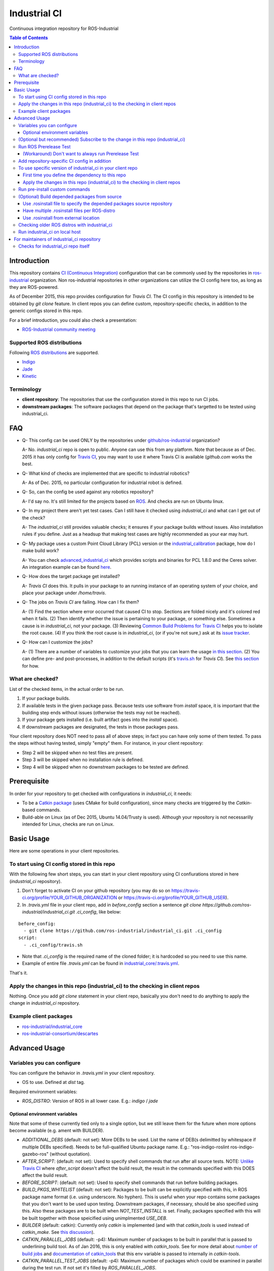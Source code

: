 ================
Industrial CI
================
Continuous integration repository for ROS-Industrial

.. contents:: Table of Contents
   :depth: 3

Introduction
============

This repository contains `CI (Continuous Integration) <https://en.wikipedia.org/wiki/Continuous_integration>`_ configuration that can be commonly used by the repositories in `ros-industrial <https://github.com/ros-industrial>`_ organization. Non ros-industrial repositories in other organizations can utilize the CI config here too, as long as they are ROS-powered.

As of December 2015, this repo provides configuration for `Travis CI`. The CI config in this repository is intended to be obtained by `git clone` feature. In client repos you can define custom, repository-specific checks, in addition to the generic configs stored in this repo.

For a brief introduction, you could also check a presentation:

* `ROS-Industrial community meeting <http://rosindustrial.org/news/2016/6/14/ros-i-community-web-meeting-june-2016>`_

Supported ROS distributions
----------------------------------

Following `ROS distributions <http://wiki.ros.org/action/login/Distributions>`_ are supported.

* `Indigo <http://wiki.ros.org/indigo>`_
* `Jade <http://wiki.ros.org/jade>`_
* `Kinetic <http://wiki.ros.org/kinetic>`_

Terminology
----------------

* **client repository**: The repositories that use the configuration stored in this repo to run CI jobs.
* **downstream packages**: The software packages that depend on the package that's targetted to be tested using industrial_ci.

FAQ
======

- Q- This config can be used ONLY by the repositories under `github/ros-industrial <https://github.com/ros-industrial>`_ organization?

  A- No. `industrial_ci` repo is open to public. Anyone can use this from any platform. Note that because as of Dec. 2015 it has only config for `Travis CI <https://travis-ci.org/>`_, you may want to use it where Travis CI is available (`github.com` works the best.

- Q- What kind of checks are implemented that are specific to industrial robotics?

  A- As of Dec. 2015, no particular configuration for industrial robot is defined.

- Q- So, can the config be used against any robotics repository?

  A- I'd say no. It's still limited for the projects based on `ROS <http://ros.org/>`_. And checks are run on Ubuntu linux.

- Q- In my project there aren't yet test cases. Can I still have it checked using `industrial_ci` and what can I get out of the check?

  A- The `industrial_ci` still provides valuable checks; it ensures if your package builds without issues. Also installation rules if you define. Just as a headsup that making test cases are highly recommended as your ear may hurt.

- Q- My package uses a custom Point Cloud Library (PCL) version or the `industrial_calibration <https://github.com/ros-industrial/industrial_calibration>`_ package, how do I make build work?

  A- You can check `advanced_industrial_ci <https://github.com/InstitutMaupertuis/advanced_industrial_ci>`_ which provides scripts and binaries for PCL 1.8.0 and the Ceres solver. An integration example can be found `here <https://github.com/InstitutMaupertuis/ensenso_extrinsic_calibration/blob/indigo-devel/.travis.yml>`_.

- Q- How does the target package get installed?

  A- `Travis CI` does this. It pulls in your package to an running instance of an operating system of your choice, and place your package under `/home/travis`.

- Q- The jobs on `Travis CI` are failing. How can I fix them?

  A- (1) Find the section where error occurred that caused CI to stop. Sections are folded nicely and it's colored red when it fails. (2) Then identify whether the issue is pertaining to your package, or something else. Sometimes a cause is in `industrial_ci`, not your package. (3) Reviewing `Common Build Problems for Travis CI <https://docs.travis-ci.com/user/common-build-problems>`_ helps you to isolate the root cause. (4) If you think the root cause is in `industrial_ci`, (or if you're not sure,) ask at its `issue tracker <https://github.com/ros-industrial/industrial_ci/issues>`_.

- Q- How can I customize the jobs?

  A- (1) There are a number of variables to customize your jobs that you can learn the usage `in this section <https://github.com/ros-industrial/industrial_ci/blob/master/README.rst#variables-you-can-configure>`_. (2) You can define pre- and post-processes, in addition to the default scripts (it's `travis.sh <https://github.com/ros-industrial/industrial_ci/blob/master/travis.sh>`_ for `Travis CI`). See `this section <https://github.com/ros-industrial/industrial_ci/blob/master/README.rst#run-pre-install-custom-commands>`_ for how.

What are checked?
------------------------------------

List of the checked items, in the actual order to be run.

1. If your package builds.
2. If available tests in the given package pass. Because tests use software from `install` space, it is important that the building step ends without issues (otherwise the tests may not be reached).
3. If your package gets installed (i.e. built artifact goes into the `install` space).
4. If downstream packages are designated, the tests in those packages pass.

Your client repository does NOT need to pass all of above steps; in fact you can have only some of them tested. To pass the steps without having tested, simply "empty" them. For instance, in your client repository:

* Step 2 will be skipped when no test files are present.
* Step 3 will be skipped when no installation rule is defined.
* Step 4 will be skipped when no downstream packages to be tested are defined.

Prerequisite
============

In order for your repository to get checked with configurations in `industrial_ci`, it needs:

* To be a `Catkin package <http://wiki.ros.org/ROS/Tutorials/catkin/CreatingPackage>`_ (uses CMake for build configuration), since many checks are triggered by the `Catkin`-based commands.
* Build-able on Linux (as of Dec 2015, Ubuntu 14.04/Trusty is used). Although your repository is not necessarilly intended for Linux, checks are run on Linux.

Basic Usage
===========

Here are some operations in your client repositories.

To start using CI config stored in this repo
--------------------------------------------------

With the following few short steps, you can start in your client repository using CI confiurations stored in here (`industrial_ci` repository).

1. Don't forget to activate CI on your github repository (you may do so on https://travis-ci.org/profile/YOUR_GITHUB_ORGANIZATION or https://travis-ci.org/profile/YOUR_GITHUB_USER).

2. In `.travis.yml` file in your client repo, add in `before_config` section a sentence `git clone https://github.com/ros-industrial/industrial_ci.git .ci_config`, like below:

::

  before_config:
    - git clone https://github.com/ros-industrial/industrial_ci.git .ci_config
  script:
    - .ci_config/travis.sh

* Note that `.ci_config` is the required name of the cloned folder; it is hardcoded so you need to use this name.
* Example of entire file `.travis.yml` can be found in `industrial_core/.travis.yml <https://github.com/ros-industrial/industrial_core/blob/indigo-devel/.travis.yml>`_.

That's it.

Apply the changes in this repo (industrial_ci) to the checking in client repos
----------------------------------------------------------------------------------

Nothing.
Once you add `git clone` statement in your client repo, basically you don't need to do anything to apply the change in `industrial_ci` repository.

Example client packages
-------------------------------

* `ros-industrial/industrial_core <https://github.com/ros-industrial/industrial_core/blob/indigo-devel/.travis.yml>`_
* `ros-industrial-consortium/descartes <https://github.com/ros-industrial-consortium/descartes/blob/indigo-devel/.travis.yml>`_

Advanced Usage
==============

Variables you can configure
------------------------------------

You can configure the behavior in `.travis.yml` in your client repository.

* OS to use. Defined at `dist` tag.

Required environment variables:

* `ROS_DISTRO`: Version of ROS in all lower case. E.g.: `indigo` / `jade`

Optional environment variables
++++++++++++++++++++++++++++++++

Note that some of these currently tied only to a single option, but we still leave them for the future when more options become available (e.g. ament with BUILDER).

* `ADDITIONAL_DEBS` (default: not set): More DEBs to be used. List the name of DEB(s delimitted by whitespace if multiple DEBs specified). Needs to be full-qualified Ubuntu package name. E.g.: "ros-indigo-roslint ros-indigo-gazebo-ros" (without quotation).
* `AFTER_SCRIPT`: (default: not set): Used to specify shell commands that run after all source tests. NOTE: `Unlike Travis CI <https://docs.travis-ci.com/user/customizing-the-build#Breaking-the-Build>`_ where `after_script` doesn't affect the build result, the result in the commands specified with this DOES affect the build result.
* `BEFORE_SCRIPT`: (default: not set): Used to specify shell commands that run before building packages.
* `BUILD_PKGS_WHITELIST` (default: not set): Packages to be built can be explicitly specified with this, in ROS package name format (i.e. using underscore. No hyphen). This is useful when your repo contains some packages that you don't want to be used upon testing. Downstream packages, if necessary, should be also specified using this. Also these packages are to be built when `NOT_TEST_INSTALL` is set. Finally, packages specified with this will be built together with those speicified using unimplmented `USE_DEB`.
* `BUILDER` (default: catkin): Currently only `catkin` is implemented (and with that `catkin_tools` is used instead of `catkin_make`. See `this discussion <https://github.com/ros-industrial/industrial_ci/issues/3>`_).
* `CATKIN_PARALLEL_JOBS` (default: -p4): Maximum number of packages to be built in parallel that is passed to underlining build tool. As of Jan 2016, this is only enabled with `catkin_tools`. See for more detail about `number of build jobs <http://catkin-tools.readthedocs.org/en/latest/verbs/catkin_build.html#controlling-the-number-of-build-jobs>`_ and `documentation of catkin_tools <https://catkin-tools.readthedocs.org/en/latest/verbs/catkin_build.html#full-command-line-interface>`_ that this env variable is passed to internally in `catkin-tools`.
* `CATKIN_PARALLEL_TEST_JOBS` (default: -p4): Maximum number of packages which could be examined in parallel during the test run. If not set it's filled by `ROS_PARALLEL_JOBS`.
* `CI_PARENT_DIR` (default: .ci_config): (NOT recommended to specify) This is the folder name that is used in downstream repositories in order to point to this repo.
* `DOCKER_IMAGE` (default: not set): Selects a Docker images different from default one. Please note, this disables the handling of `ROS_REPOSITORY_PATH` and `ROS_DISTRO` as ROS needs already to be installed in the image.
* `DOCKER_FILE` (default: not set): Instead of pulling an images from the Docker hub, build it from the given path or URL. Please note, this disables the handling of `ROS_REPOSITORY_PATH` and `ROS_DISTRO`, they have to be set in the build file instead.
* `DOCKER_BUILD_OPTS` (default: not set): Used do specify additional build options for Docker.
* `DOCKER_RUN_OPTS` (default: not set): Used do specify additional run options for Docker.
* `EXPECT_EXIT_CODE` (default: 0): exit code must match this value for test to succeed
* `NOT_TEST_BUILD` (default: not set): If true, tests in `build` space won't be run.
* `NOT_TEST_INSTALL` (default: not set): If true, tests in `install` space won't be run.
* `PRERELEASE` (default: false): If `true`, run `Prerelease Test on docker that emulates ROS buildfarm <http://wiki.ros.org/bloom/Tutorials/PrereleaseTest/>`_. The usage of Prerelease Test feature is `explained more in this section <https://github.com/ros-industrial/industrial_ci/blob/add/dockerbased_prerelease/README.rst#optional-run-ros-prerelease-test>`_.
* `PRERELEASE_DOWNSTREAM_DEPTH` (0 to 4, default: 0): Number of the levels of the package dependecies the Prerelease Test targets at. Range of the level is defined by ROS buildfarm (`<http://prerelease.ros.org>`_). NOTE: a job can run exponentially longer for the values greater than `0` depending on how many packages depend on your package (and remember a job on Travis CI can only run for up to 50 minutes).
* `PRERELEASE_REPONAME` (default: not set): The target of Prerelease Test (that you select at `<http://prerelease.ros.org/indigo>`_, `<http://prerelease.ros.org/kinetic>`_ etc.).
  * If not set then it tests the package of the repository's name. You can specify this by your ROS package name format (with underscore e.g. `industrial_core`), not Debian package name format. NOTE that this package name must be listed in the `rosdistro/distribution.yaml` (e.g. [for ROS Indigo](https://github.com/ros/rosdistro/blob/master/indigo/distribution.yaml)) (this requirement comes from ROS buildfarm's Prerelease Test).
  * (As of Dec 2016) when this variable is set, development branch listed in `rosdistro/distribution.yaml` is tested. See [detail](https://github.com/ros-industrial/industrial_ci/pull/85#issue-196409011).
* `PKGS_DOWNSTREAM` (default: explained): Packages in downstream to be tested. By default, `TARGET_PKGS` is used if set, if not then `BUILD_PKGS` is used.
* `ROS_PARALLEL_JOBS` (default: -j8): Maximum number of packages to be built in parallel by the underlining build tool. As of Jan 2016, this is only enabled with `catkin_tools` (with `make` as an underlining builder).
* `ROS_PARALLEL_TEST_JOBS` (default: -j8): Maximum number of packages which could be examined in parallel during the test run by the underlining build tool. If not set it's filled by `ROS_PARALLEL_JOBS`. As of Jan 2016, this is only enabled with `catkin_tools` (with `make` as an underlining builder).
* `ROS_REPO` (default: ros-shadow-fixed): `ROS_REPO` can be used to set `ROS_REPOSITORY_PATH` based on known aliases: 'ros`/`main`, 'ros-shadow-fixed`/`testing` or `building`.
* `ROS_REPOSITORY_PATH`: Location of ROS' binary repositories where depended packages get installed from (typically both standard repo (`http://packages.ros.org/ros/ubuntu`) and `"Shadow-Fixed" repository <http://wiki.ros.org/ShadowRepository>`_ (`http://packages.ros.org/ros-shadow-fixed/ubuntu`)). Since version 0.3.4, `ROS_REPO` is recommended, and `ROS_REPOSITORY_PATH` is for more intermediate usage only (e.g. to specify your own binary repository (non-standard / in house)). Backward compatibility is preserved.
* `ROSINSTALL_FILENAME` (default: .travis.rosinstall): Only used when `UPSTREAM_WORKSPACE` is set to `file`. See `UPSTREAM_WORKSPACE` description.
* `ROSWS` (default: wstool): Currently only `wstool` is available.
* `TARGET_PKGS` (default: not set): Used to fill `PKGS_DOWNSTREAM` if it is not set. If not set packages are set using the output of `catkin_topological_order` for the source space.
* `UPSTREAM_WORKSPACE` (default: debian): When set as `file`, the dependended packages that need to be built from source are downloaded based on a `.rosinstall` file in your repository. Use `$ROSINSTALL_FILENAME` to specify the file name. When set to a URL, downloads the rosinstall configuration from an ``http`` location. See more in `this section <https://github.com/ros-industrial/industrial_ci/blob/master/README.rst#optional-build-depended-packages-from-source>`_.
* `USE_DEB` (*DEPRECATED*: use `UPSTREAM_WORKSPACE` instead. default: true): if `true`, `UPSTREAM_WORKSPACE` will be set as `debian`. if `false`, `file` will be set. See `UPSTREAM_WORKSPACE` section for more info.
* `USE_MOCKUP` (default: not set): reletive path to mockup packages to be used for the tests

Note: You see some `*PKGS*` variables. These make things very flexible but in normal usecases you don't need to be bothered with them - just keep them blank.

(Optional but recommended) Subscribe to the change in this repo (industrial_ci)
---------------------------------------------------------------------------------

Because of the aforementioned responsibility for the maintainers to watch the changes in `industrial_ci`, `you're encouraged to subscribe to the updates in this repository <https://github.com/ros-industrial/industrial_ci/subscription>`_.

Run ROS Prerelease Test
-------------------------------------------------------------------------------------

Running `docker-based ROS Prerelease Test <http://wiki.ros.org/bloom/Tutorials/PrereleaseTest/>`_ is strongly recommended when you make a release. There are, however, some inconvenience (requires host computer setup, runs on your local host, etc. Detail discussed in `a ticket <https://github.com/ros-industrial/industrial_ci/pull/35#issue-150581346>`_). `industrial_ci` provides a way to run it on your `Travis CI` test.

To do so, add a single line to your Travis config (eg. `.travis.yml`):

::

  ROS_DISTRO=indigo PRERELEASE=true

Or with more configuration:

::

  ROS_DISTRO=indigo PRERELEASE=true PRERELEASE_REPONAME=industrial_core PRERELEASE_DOWNSTREAM_DEPTH=0

NOTE: A job that runs Prerelease Test does not run the checks that are defined in `travis.sh <https://github.com/ros-industrial/industrial_ci/blob/master/travis.sh>`_. To run both, use `matrix` in Travis config.

See the usage sample in `.travis in indusrial_ci repository <https://github.com/ros-industrial/industrial_ci/blob/master/.travis.yml>`_.

The following is some tips to be shared for running Prerelease Test on Travis CI using `industrial_ci`.

(Workaround) Don't want to always run Prerelease Test
+++++++++++++++++++++++++++++++++++++++++++++++++++++

The jobs that run Prerelease Test may usually take longer than the tests defined in `travis.sh <https://github.com/ros-industrial/industrial_ci/blob/master/travis.sh>`_, which can result in longer time for the entire Travis jobs to finish. This is usually okay, as developers who are concerned with PRs might not wait for the Travis result that eagerly (besides that, Travis CI limits the maximum run time as 50 minutes so there can't be very long run). If you're concerned, however, then you may want to separately run the Prerelease Test. An example way to do this is to create a branch specifically for Prerelease Test where `.travis.yml` only defines a check entry with `PRERELEASE` turned on. E.g.:

::

  :
  env:
    matrix:
      - ROS_DISTRO=indigo PRERELEASE=true
  :

Then open a pull request using this branch against the branch that the change is subject to be merged. You do not want to actually merge this branch no matter what the Travis result is. This branch is solely for Prerelease Test purpose.

Add repository-specific CI config in addition
----------------------------------------------------------------

Sometimes CI config stored in `industrial_ci` repo may not be sufficient for your purpose. In that case you can add your own config, while you still take advantage of `industrial_ci` repository.

1. In `.travis.yml` file in your client repo, add the portion below:

::

  script:
    - .ci_config/travis.sh
    - ./travis.sh

2. Create `travis.sh` file and define the checks you wish to add. NOTE: this `.sh` file you add here is a normal shell script, so this shouldn't be written in `travis CI` grammar.

To use specific version of industrial_ci in your client repo
-------------------------------------------------------------------------------------

(A minor) downside of how you associate your client repo to this `industrial_ci` repository is that you have no control over which version to use (see `discussion in this ticket <https://github.com/ros-industrial/industrial_ci/issues/3>`_). If you wish you can specify the version.

The following is an example using `git submodule`. Note that when using this method, you have to manually update the `submodule` every time there's an update in this `industrial_ci` package.

First time you define the dependency to this repo
++++++++++++++++++++++++++++++++++++++++++++++++++++++++++++++++++++++++

1. Run git submodule command.

::

  CLIENTREPO_LOCAL$ git submodule add https://github.com/ros-industrial/industrial_ci .ci_config

This standard `git submodule` command:

* hooks up your client repository to this repo by the name "`.ci_config`" (this name is hardcoded and mandatory).
* stores the configuration in a file called `.gitmodules`.

2. Don't forget to activate CI on your github repository (you may do so on https://travis-ci.org/profile/YOUR_GITHUB_USER).

3. In `.travis.yml` file in your client repo, add the portion below:

::

  script:
    - .ci_config/travis.sh
    #- ./travis.sh  # Optional. Explained later

Also, the example of entire file `.travis.yml` can be found in `industrial_core/.travis.yml <https://github.com/ros-industrial/industrial_core/.travis.yml>`_.

That's it.

Apply the changes in this repo (industrial_ci) to the checking in client repos
+++++++++++++++++++++++++++++++++++++++++++++++++++++++++++++++++++++++++++++++++

Maintainers of client repos are responsible for applying the changes that happen in this repos, if they want to use up-to-date checks; since `git submodule` does NOT provide features to automatically detect the changes made in the sub modules, maintainers need to keep an eye on the changes.

1. Update the SHA key of the commit in this repo. The command below assumes that there's `.gitmodules` file that's generated by `git submodule add` command explained above.

::

  CLIENTREPO_LOCAL$ git submodule foreach git pull origin master

2. Don't forget to commit the changes the command above makes.

Run pre-install custom commands
-----------------------------------------

You may want to add custom steps prior to the setup defined in `./travis.sh <./travis.sh>`_. Example usecases:

* A device driver package X in your repository or in your repository's dependency requires a prorietary library installed. This library is publicly available, but not via apt or any package management system and thus the only way you can install it is in a classic way (unzip, run installer etc.) (`More discussion <https://github.com/ros-industrial/industrial_ci/issues/14>`_).

* You want to run `ros_lint` (`thi discussion <https://github.com/ros-industrial/industrial_ci/issues/58#issuecomment-223601916>`_ may be of your interest).

In this case, add scripts before `travis.sh` gets called (see below for an example).

::

  script:
    - ./your_custom_PREprocess.sh
    - .ci_config/travis.sh
    - ./your_custom_POSTprocess.sh

Please note: the environment is NOT kept between script(s).

If code needs to be executed in `travis.sh` context, `BEFORE_SCRIPT` and `AFTER_SCRIPT` can be used:

::

  env:
    global:
      - BEFORE_SCRIPT='./your_custom_PREprocess.sh'
      - AFTER_SCRIPT='./your_custom_POSTprocess.sh'
  script:
    - .ci_config/travis.sh

(Optional) Build depended packages from source
----------------------------------------------

By default the packages your package depend upon are installed via binaries. However, you may want to build them via source in some cases (e.g. when depended binaries are not available). There are a few ways to do so in `industrial_ci`; By utilizing `rosinstall <http://docs.ros.org/independent/api/rosinstall/html/>`_, you can specify the packages that you want to be built from source.

Note that while building the designated packages from source, other packages are resolved still from binary automatically by `rosdep <http://wiki.ros.org/rosdep>`_.

Examples of how to enable all of the following cases are available in `.travis.yml file on this repository <https://github.com/ros-industrial/industrial_ci/blob/master/.travis.yml>`_.

Use .rosinstall file to specify the depended packages source repository
+++++++++++++++++++++++++++++++++++++++++++++++++++++++++++++++++++++++++

WARNING: In all cases where you want to utilize `.rosinstall` (or similar name) files, be sure to set `USE_DEB` as `false`, or simply not define it.

For using a rosinstall file located locally within the repository, define one or two variables as:

1) set `UPSTREAM_WORKSPACE` as `file`.
2) optionally create a file `$ROSINSTALL_FILENAME` using the same file format as `.rosinstall <http://docs.ros.org/independent/api/rosinstall/html/rosinstall_file_format.html>`_ and place it at the top level directory of your package. Its file name is your choice (typically this file is prefixed with a dot).

Example. This expects a file `.travis.rosinstall` available at the top directory of the repository being tested::

    :
    - ROS_DISTRO=indigo  UPSTREAM_WORKSPACE=file
    :

Another example. Now you're specifying the file name as `.your_rosinstall`::

    :
    - ROS_DISTRO=indigo  UPSTREAM_WORKSPACE=file  $ROSINSTALL_FILENAME=".your_rosinstall"
    :

For using a rosinstall file located externally from the repository:

1) set `UPSTREAM_WORKSPACE` to some URL, for example: `https://github.com/ros-planning/moveit_docs/blob/jade-devel/moveit.rosinstall`
2) do not specify `$ROSINSTALL_FILENAME`

Have multiple .rosinstall files per ROS-distro
++++++++++++++++++++++++++++++++++++++++++++++

By adding `.$ROS_DISTRO` suffix to your `$ROSINSTALL_FILENAME` file, you can specify which file to use per your `$ROS_DISTRO`. So the syntax of the file name for this purpose is `$ROSINSTALL_FILENAME.$ROS_DISTRO`.
For example, let's say you want to test multiple distros (indigo, jade) and you have `.travis.rosinstall` and `.travis.rosinstall.jade` files in your repo. You can define the Travis config as:

::

    env:
      matrix:

        - ROS_DISTRO=indigo UPSTREAM_WORKSPACE=file
        - ROS_DISTRO=jade   UPSTREAM_WORKSPACE=file

With this config, for indigo default file name `.travis.rosinstall` will be seached and used if found. For jade, the file that consists of the default file name plus `.jade` suffix will be prioritized.

When `$ROSINSTALL_FILENAME.$ROS_DISTRO` file isn't found, `$ROSINSTALL_FILENAME` will be used for all jobs that define `UPSTREAM_WORKSPACE`.

Use .rosinstall from external location
++++++++++++++++++++++++++++++++++++++++++++++

You can utilize `.rosinstall` file stored anywhere as long as its location is URL specifyable. To do so, set its complete path URL directly to `UPSTREAM_WORKSPACE`.

Checking older ROS distros with industrial_ci
--------------------------------------------------------

For the older ROS distributions than `those that are supported <https://github.com/ros-industrial/industrial_ci#supported-ros-distributions>`_, you may still be able to use `industrial_ci`. Here's how to do so taking ROS `Hydro` as an example.

For `Travis CI`, you need at least the following changes in `.travis.yml`:

* Use `dist: precise` (instead of e.g. "`dist: trusty`").
* Define `ROS_DISTRO` with  `hydro` (so have `ROS_DISTRO="hydro"`).

A successful example from `swri-robotics/mapviz <https://github.com/swri-robotics/mapviz/blob/49b0c5748950a956804e1976cfd7a224fa3f3f7d/.travis.yml>`_.

Run industrial_ci on local host
---------------------------------------

Since version 0.3.3, you can run `industrial_ci` on your local host. This can be useful e.g. when you want to integrate industrial_ci into your CI server.
To do so,

0. `Install Docker <https://docs.docker.com/engine/installation/linux/>`_
1. Build and install industrial_ci (which is a `catkin package <http://wiki.ros.org/ROS/Tutorials/CreatingPackage#ROS.2BAC8-Tutorials.2BAC8-catkin.2BAC8-CreatingPackage.What_makes_up_a_catkin_Package.3F>`_). Source setting.
2. Change directory to the package you like to test.
3. Run `run_ci` script with your settings.

Example:

::

  $ cd ~/cws/src && git clone https://github.com/ros-industrial/industrial_ci.git && cd ~/cws
  $ catkin config --install
  $ catkin b industrial_ci
  $ source install/setup.bash
  $ roscd ros_canopen   (or any package you test)
  $ rosrun industrial_ci run_ci ROS_DISTRO=indigo ROS_REPO=ros-shadow-fixed

(ROS_DISTRO could be read from your environment as well)

For maintainers of industrial_ci repository
================================================

Checks for industrial_ci repo itself
---------------------------------------

While this repository provides CI config that can be used by other repositories, it also checks this repo itself using the same CI config and the simplest package setting. That is why this repo contains the ROS package files and a test (`CMakeLists.txt`, `package.xml`, `.test`).

